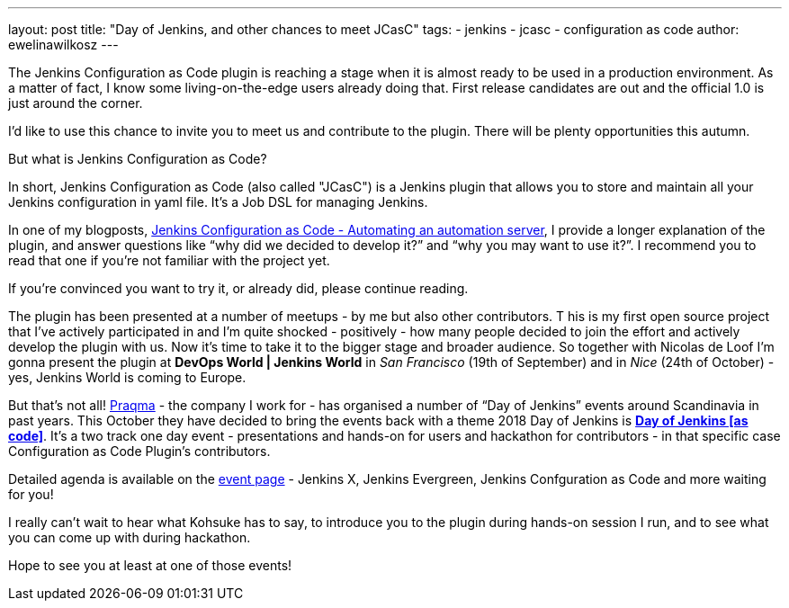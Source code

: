 ---
layout: post
title: "Day of Jenkins, and other chances to meet JCasC"
tags:
- jenkins
- jcasc
- configuration as code
author: ewelinawilkosz
---

The Jenkins Configuration as Code plugin is reaching a stage when it is almost ready to be used in a production environment.
As a matter of fact, I know some living-on-the-edge users already doing that.  
First release candidates are out and the official 1.0 is just around the corner.

I’d like to use this chance to invite you to meet us and contribute to the plugin. There will be plenty opportunities this autumn.

But what is Jenkins Configuration as Code?

In short, Jenkins Configuration as Code (also called "JCasC") is a Jenkins plugin that allows you to store and maintain all your Jenkins configuration in yaml file. It’s a Job DSL for managing Jenkins.

In one of my blogposts, 
link:https://www.praqma.com/stories/jenkins-configuration-as-code/[Jenkins Configuration as Code - Automating an automation server], 
I provide a longer explanation of the plugin, and answer questions like 
“why did we decided to develop it?” and “why you may want to use it?”. 
I recommend you to read that one if you’re not familiar with the project yet. 

If you’re convinced you want to try it, or already did, please continue reading.

The plugin has been presented at a number of meetups - by me but also other contributors. T
his is my first open source project that I've actively participated in and I’m quite shocked - positively - how many people decided to join the effort and actively develop the plugin with us.
Now it’s time to take it to the bigger stage and broader audience. 
So together with Nicolas de Loof I’m gonna present the plugin at *DevOps World | Jenkins World* in _San Francisco_ (19th of September)  and in _Nice_ (24th of October) - yes, Jenkins World is coming to Europe.

But that’s not all! 
link:https://www.praqma.com/[Praqma] - the company I work for - 
has organised a number of “Day of Jenkins” events around Scandinavia in past years.
This October they have decided to bring the events back with a theme 2018 Day of Jenkins is 
link:https://www.code-conf.com/2018/day-of-jenkins-as-code/[*Day of Jenkins [as code\]*]. 
It’s a two track one day event - presentations and hands-on for users and hackathon for contributors - in that specific case Configuration as Code Plugin’s contributors. 

Detailed agenda is available on the 
link:https://www.code-conf.com/2018/day-of-jenkins-as-code/[event page] - 
Jenkins X, Jenkins Evergreen, Jenkins Confguration as Code and more waiting for you!

I really can’t wait to hear what Kohsuke has to say, to introduce you to the plugin during hands-on session I run, and to see what you can come up with during hackathon.

Hope to see you at least at one of those events!
